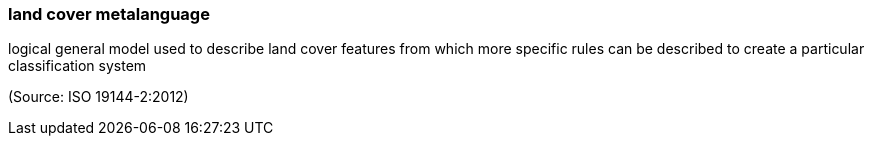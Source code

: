 === land cover metalanguage

logical general model used to describe land cover features from which more specific rules can be described to create a particular classification system

(Source: ISO 19144-2:2012)

